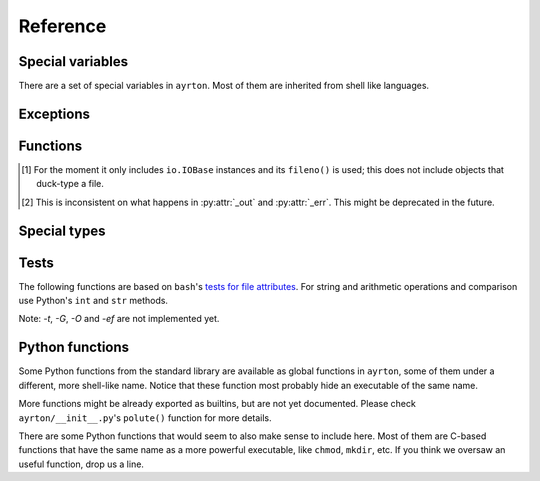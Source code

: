 Reference
=========

Special variables
-----------------

There are a set of special variables in ``ayrton``. Most of them are inherited
from shell like languages.

.. py:data:: argv

    This variable holds a list of the arguments passed to the script, with the
    script's path in the first position. In Python-speak, this is ``sys.argv``.

    It's not quite a list: `len(argv)`, `iter(argv)` and `argv.pop()` don't
    take in account `argv[0]`.

.. py:data:: path

    This variable holds a list of strings, each one representing a directory.
    When binaries are executed (see :py:func:`foo`), they're searched in these
    directories by appending *foo* to each one of the directories until an
    executable is found.

Exceptions
----------

.. py:exception:: CommandNotFound

    Raised when an executable cannot be found in :py:data:`path`. Unluckily,
    currently it is raised sometimes you refer to an unknow variable too. We're
    working to minimize that, but there might be still more cases were it does so.

.. py:exception:: CommandFailed

    Raised when the `errexit` :py:func:`option` is set and a command exits with
    a code that is not 0.

Functions
---------

.. :py:function:: bash (list_or_str)

    Apply ``bash``'s brace, tilde and pathname (also called glob) expansions (in
    that order). *list_or_str* can be a string or a list of strings. The return
    value can be an empty list, a single string, or a list of two or more strings.

.. py:function:: cd (path) | chdir (path)

    Changes the current working directory for the script process. If used as a
    context manager, it restores the original path when the context finishes,
    efectively working more or less like `pushd`/`popd` or `( cd path; ... )`.

.. py:function:: export (key=value, ...)

    For each *key* and *value* pair, set the variable *key* to the string
    representation of *value*, and register the variable as to be exported to
    subproceses.

.. py:function:: o (name=value)

    Creates a positional option that will be expanded as an option/value when
    running a command. See :py:func:`foo`. This is mostly used internally.

.. py:function:: option (opt, value=True)

    Works more or less like `bash`'s `set` builtin command. *opt* can be in its
    long form, in which case you can pass the new *value*, or in the set/unset
    short form. So far only the following options are recognized:

    `errexit`/`-e`/`+e`
      If set, any command that exits with a code which is not 0 will raise a
      :py:exc:`CommandFailed` exception.

    It raises a ValueError if the option is malformed, and KeyError if the option
    is not recognized.

.. py:function:: remote (..., )

    This function is better used as a context manager::

        with remote ():
            ...

    The function accepts the same arguments as ``paramiko``'s
    `SSHClient.connect() <http://docs.paramiko.org/paramiko.SSHClient-class.html#connect)>`_
    method. The body of the construct is executed in the remote machine.

    For the moment imports are weeded out from the remote environment, so you
    will need to reimport them.

.. py:function:: run (rel_or_abs_path, [*args, [**kwargs]])

    Executes an arbitrary binary that is not in :py:data:`path`. *rel_or_abs_path*
    must be a relative or absolute path.

.. py:function:: shift (n=1)

    Pops the first *n* elements from :py:data:`argv` and return them. If *n* is
    1, the value returned is just the first element; if it's bigger than 1, it
    returns a list with those *n* elements.

.. py:function:: unset (*args)

    For each variable name in *\*args*, unset the variable and remove it from
    the environment to be exported to subprocesses. Notice that it must be a list
    of strings, not the variables themselves. Unknown variables will be silently
    ignored.

.. py:function:: foo (...)

    Executes the binary *foo*, searching the binary using :py:data:`path`.
    Arguments are used as positional arguments for the command, except for the
    special keyword arguments listed below. This
    returns a :py:class:`Command`.

    The syntaxis for Commands departs a little from
    pure Python. Python expressions are allowed as keyword names, so `-o` and
    `--long-option` are valid. Also, keywords and positional arguments can be mixed,
    as in `find (-L=True, '/', -name='*.so')`.

    Iterable arguments that are not
    :py:class:`str` or :py:class:`bytes` are expanded in situ, so `foo(..., i, ...)`
    is expanded to `foo (..., i[0], i[1], ...` and `foo(..., k=i, ...)` is expanded
    to `foo (..., k=i[0], k=i[1], ...`.

.. py:attribute:: _in

    Establishes what or where does the contents of *stdin* come from, depending
    on its value or type:

        * If it's `None`, it's connected to `/dev/null`.
        * If it's a file object [#file_objects]_, it uses its contents.
        * If its type is ``int``, it's considered a file descriptor from where
          the input is read.
        * If its type is ``str`` or ``bytes``, it's considered the name of the file
          from where the input is read.
        * if it's an iterable, then it's the `str()` of each elements.
        * Else, it's the `str()` of it.

.. py:attribute:: _out

    Defines where the *stdout* goes to, depending on its value or type:

        * If it's `None`, it goes to `/dev/null`.
        * If it's `Capture`, the output is read by the object.
        * If it's a file object [#file_objects]_, the output is written on it.
        * If its type is ``int``, it's considered a file descriptor to where
          the output is written.
        * It its type is ``str`` or ``bytes``, it's the filename where the output
          goes.
        *

.. [#file_objects] For the moment it only includes ``io.IOBase`` instances and
    its ``fileno()`` is used; this does not include objects that duck-type a file.

.. [#undecided] This is inconsistent on what happens in :py:attr:`_out` and
    :py:attr:`_err`. This might be deprecated in the future.

Special types
-------------

.. py:class:: Command


Tests
-----

The following functions are based on ``bash``'s `tests for file attributes
<https://www.gnu.org/software/bash/manual/html_node/Bash-Conditional-Expressions.html#Bash-Conditional-Expressions>`_.
For string and arithmetic operations and comparison use Python's ``int`` and
``str`` methods.

Note: *-t*, *-G*, *-O* and *-ef* are not implemented yet.

.. py:function:: -a (file)

    True if *file* exists.

.. py:function:: -b (file)

    True if *file* is a block device.

.. py:function:: -c (file)

    True if *file* is a char device.

.. py:function:: -d (file)

    True if *file* is a directory.

.. py:function:: -e (file)

    See :py:func:`-a`.

.. py:function:: -f (file)

    True if *file* is a regular file.

.. py:function:: -g (file)

    True if *file*'s *setgid* bit is on.

.. py:function:: -h (file)

    True if *file*' is a symlink.

.. py:function:: -k (file)

    True if *file*'s *sticky* bit is on.

.. py:function:: -p (file)

    True if *file* is a FIFO/named pipe.

.. py:function:: -r (file)

    True if *file* is readable.

.. py:function:: -s (file)

    True if *file*'s size is >0.

.. py:function:: -u (file)

    True if *file*'s *setuid* attribute is on.

.. py:function:: -w (file)

    True if *file* is writable.

.. py:function:: -x (file)

    True if *file* is executable.

.. py:function:: -L (file)

    See :py:func:`-h`.

.. py:function:: -N (file)

    True if *file*'s modification time (*mtime*) is newer than its access time
    (*atime*).

.. py:function:: -S (file)

    True if *file* is a socket.

.. py:function:: -nt (file1, file2)

    True if *file1* exists and *file2* does not, or if *file1*'s *mtime* is newer
    than *file2*'s.

.. py:function:: -ot (file1, file2)

    True if *file2* exists and *file1* does not, or if *file1*'s *mtime* is older
    than *file2*'s.


Python functions
----------------

Some Python functions from the standard library are available as global functions
in ``ayrton``, some of them under a different, more shell-like name. Notice that
these function most probably hide an executable of the same name.

.. py:function:: exit ([exit_code])

    Finish the script with an exit code equal to *exit_code*. By default it's 0.
    For more details, see http://docs.python.org/3/library/sys.html#sys.exit .

.. py:function:: pwd ()

    Returns the process' current working directory. For more details, see
    For more details, see http://docs.python.org/3/library/os.html#os.getcwd .

.. py:function:: sleep ()

    Suspend execution for the given number of seconds. The argument may be a
    floating point number to indicate a more precise sleep time. For more details,
    see http://docs.python.org/3/library/time.html#time.sleep

.. py:function:: uname ()

    For more details, see http://docs.python.org/3/library/os.html#os.uname .

More functions might be already exported as builtins, but are not yet documented.
Please check ``ayrton/__init__.py``'s ``polute()`` function for more details.

There are some Python functions that would seem to also make sense to include here.
Most of them are C-based functions that have the same name as a more powerful
executable, like ``chmod``, ``mkdir``, etc. If you think we oversaw an useful
function, drop us a line.
